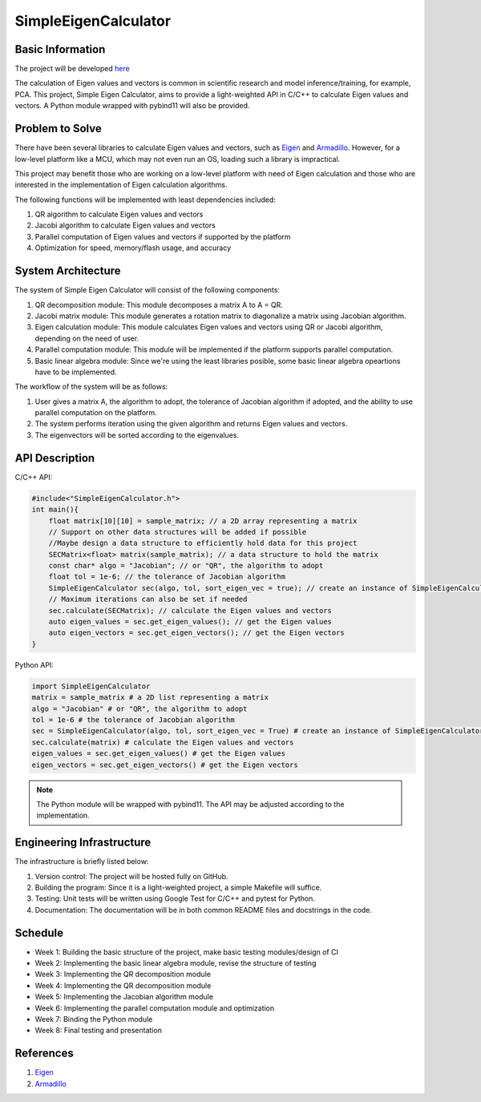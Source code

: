 #######################
 SimpleEigenCalculator
#######################

*******************
 Basic Information
*******************

The project will be developed `here
<https://github.com/ian31174117/SimpleEigenCalculator>`_

The calculation of Eigen values and vectors is common in scientific
research and model inference/training, for example, PCA. This project,
Simple Eigen Calculator, aims to provide a light-weighted API in C/C++
to calculate Eigen values and vectors. A Python module wrapped with
pybind11 will also be provided.

******************
 Problem to Solve
******************

There have been several libraries to calculate Eigen values and vectors,
such as `Eigen <https://eigen.tuxfamily.org/index.php?title=Main_Page>`_
and `Armadillo <https://arma.sourceforge.net/>`_. However, for a
low-level platform like a MCU, which may not even run an OS, loading
such a library is impractical.

This project may benefit those who are working on a low-level platform
with need of Eigen calculation and those who are interested in the
implementation of Eigen calculation algorithms.

The following functions will be implemented with least dependencies
included:

#. QR algorithm to calculate Eigen values and vectors
#. Jacobi algorithm to calculate Eigen values and vectors
#. Parallel computation of Eigen values and vectors if supported by the
   platform
#. Optimization for speed, memory/flash usage, and accuracy

*********************
 System Architecture
*********************

The system of Simple Eigen Calculator will consist of the following
components:

#. QR decomposition module: This module decomposes a matrix A to A = QR.
#. Jacobi matrix module: This module generates a rotation matrix to
   diagonalize a matrix using Jacobian algorithm.
#. Eigen calculation module: This module calculates Eigen values and
   vectors using QR or Jacobi algorithm, depending on the need of user.
#. Parallel computation module: This module will be implemented if the
   platform supports parallel computation.
#. Basic linear algebra module: Since we're using the least libraries
   posible, some basic linear algebra opeartions have to be implemented.

The workflow of the system will be as follows:

#. User gives a matrix A, the algorithm to adopt, the tolerance of
   Jacobian algorithm if adopted, and the ability to use parallel
   computation on the platform.

#. The system performs iteration using the given algorithm and returns
   Eigen values and vectors.

#. The eigenvectors will be sorted according to the eigenvalues.

*****************
 API Description
*****************

C/C++ API:

.. code:: cpp

   #include<"SimpleEigenCalculator.h">
   int main(){
       float matrix[10][10] = sample_matrix; // a 2D array representing a matrix
       // Support on other data structures will be added if possible
       //Maybe design a data structure to efficiently hold data for this project
       SECMatrix<float> matrix(sample_matrix); // a data structure to hold the matrix
       const char* algo = "Jacobian"; // or "QR", the algorithm to adopt
       float tol = 1e-6; // the tolerance of Jacobian algorithm
       SimpleEigenCalculator sec(algo, tol, sort_eigen_vec = true); // create an instance of SimpleEigenCalculator
       // Maximum iterations can also be set if needed
       sec.calculate(SECMatrix); // calculate the Eigen values and vectors
       auto eigen_values = sec.get_eigen_values(); // get the Eigen values
       auto eigen_vectors = sec.get_eigen_vectors(); // get the Eigen vectors
   }

Python API:

.. code:: python

   import SimpleEigenCalculator
   matrix = sample_matrix # a 2D list representing a matrix
   algo = "Jacobian" # or "QR", the algorithm to adopt
   tol = 1e-6 # the tolerance of Jacobian algorithm
   sec = SimpleEigenCalculator(algo, tol, sort_eigen_vec = True) # create an instance of SimpleEigenCalculator
   sec.calculate(matrix) # calculate the Eigen values and vectors
   eigen_values = sec.get_eigen_values() # get the Eigen values
   eigen_vectors = sec.get_eigen_vectors() # get the Eigen vectors

.. note::

   The Python module will be wrapped with pybind11. The API may be
   adjusted according to the implementation.

****************************
 Engineering Infrastructure
****************************

The infrastructure is briefly listed below:

#. Version control: The project will be hosted fully on GitHub.
#. Building the program: Since it is a light-weighted project, a simple
   Makefile will suffice.
#. Testing: Unit tests will be written using Google Test for C/C++ and
   pytest for Python.
#. Documentation: The documentation will be in both common README files
   and docstrings in the code.

**********
 Schedule
**********

-  Week 1: Building the basic structure of the project, make basic
   testing modules/design of CI
-  Week 2: Implementing the basic linear algebra module, revise the
   structure of testing
-  Week 3: Implementing the QR decomposition module
-  Week 4: Implementing the QR decomposition module
-  Week 5: Implementing the Jacobian algorithm module
-  Week 6: Implementing the parallel computation module and optimization
-  Week 7: Binding the Python module
-  Week 8: Final testing and presentation

************
 References
************

#. `Eigen <https://eigen.tuxfamily.org/index.php?title=Main_Page>`_
#. `Armadillo <https://arma.sourceforge.net/>`_
